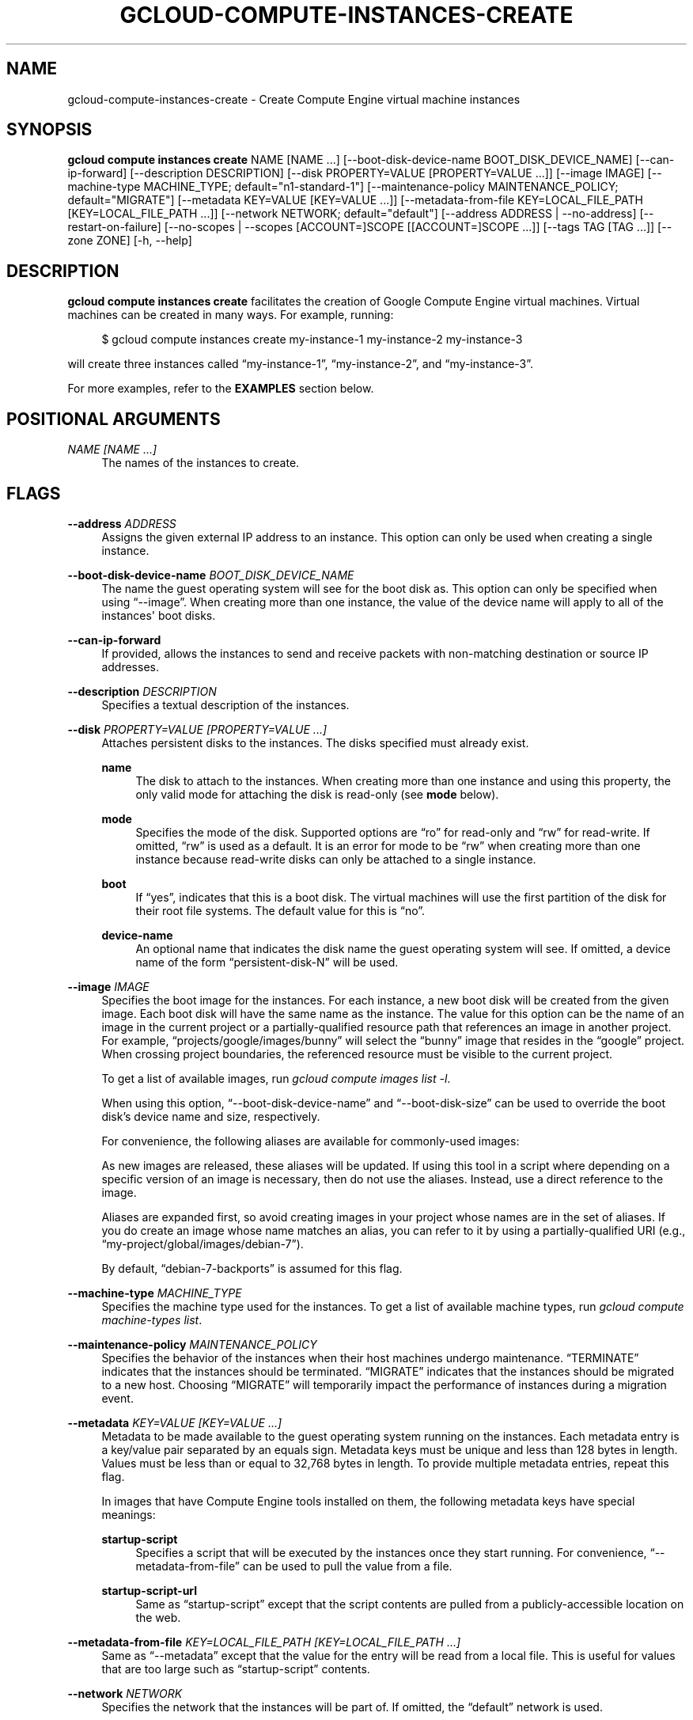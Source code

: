 '\" t
.\"     Title: gcloud-compute-instances-create
.\"    Author: [FIXME: author] [see http://docbook.sf.net/el/author]
.\" Generator: DocBook XSL Stylesheets v1.78.1 <http://docbook.sf.net/>
.\"      Date: 06/11/2014
.\"    Manual: \ \&
.\"    Source: \ \&
.\"  Language: English
.\"
.TH "GCLOUD\-COMPUTE\-INSTANCES\-CREATE" "1" "06/11/2014" "\ \&" "\ \&"
.\" -----------------------------------------------------------------
.\" * Define some portability stuff
.\" -----------------------------------------------------------------
.\" ~~~~~~~~~~~~~~~~~~~~~~~~~~~~~~~~~~~~~~~~~~~~~~~~~~~~~~~~~~~~~~~~~
.\" http://bugs.debian.org/507673
.\" http://lists.gnu.org/archive/html/groff/2009-02/msg00013.html
.\" ~~~~~~~~~~~~~~~~~~~~~~~~~~~~~~~~~~~~~~~~~~~~~~~~~~~~~~~~~~~~~~~~~
.ie \n(.g .ds Aq \(aq
.el       .ds Aq '
.\" -----------------------------------------------------------------
.\" * set default formatting
.\" -----------------------------------------------------------------
.\" disable hyphenation
.nh
.\" disable justification (adjust text to left margin only)
.ad l
.\" -----------------------------------------------------------------
.\" * MAIN CONTENT STARTS HERE *
.\" -----------------------------------------------------------------
.SH "NAME"
gcloud-compute-instances-create \- Create Compute Engine virtual machine instances
.SH "SYNOPSIS"
.sp
\fBgcloud compute instances create\fR NAME [NAME \&...] [\-\-boot\-disk\-device\-name BOOT_DISK_DEVICE_NAME] [\-\-can\-ip\-forward] [\-\-description DESCRIPTION] [\-\-disk PROPERTY=VALUE [PROPERTY=VALUE \&...]] [\-\-image IMAGE] [\-\-machine\-type MACHINE_TYPE; default="n1\-standard\-1"] [\-\-maintenance\-policy MAINTENANCE_POLICY; default="MIGRATE"] [\-\-metadata KEY=VALUE [KEY=VALUE \&...]] [\-\-metadata\-from\-file KEY=LOCAL_FILE_PATH [KEY=LOCAL_FILE_PATH \&...]] [\-\-network NETWORK; default="default"] [\-\-address ADDRESS | \-\-no\-address] [\-\-restart\-on\-failure] [\-\-no\-scopes | \-\-scopes [ACCOUNT=]SCOPE [[ACCOUNT=]SCOPE \&...]] [\-\-tags TAG [TAG \&...]] [\-\-zone ZONE] [\-h, \-\-help]
.SH "DESCRIPTION"
.sp
\fBgcloud compute instances create\fR facilitates the creation of Google Compute Engine virtual machines\&. Virtual machines can be created in many ways\&. For example, running:
.sp
.if n \{\
.RS 4
.\}
.nf
$ gcloud compute instances create my\-instance\-1 my\-instance\-2 my\-instance\-3
.fi
.if n \{\
.RE
.\}
.sp
will create three instances called \(lqmy\-instance\-1\(rq, \(lqmy\-instance\-2\(rq, and \(lqmy\-instance\-3\(rq\&.
.sp
For more examples, refer to the \fBEXAMPLES\fR section below\&.
.SH "POSITIONAL ARGUMENTS"
.PP
\fINAME [NAME \&...]\fR
.RS 4
The names of the instances to create\&.
.RE
.SH "FLAGS"
.PP
\fB\-\-address\fR \fIADDRESS\fR
.RS 4
Assigns the given external IP address to an instance\&. This option can only be used when creating a single instance\&.
.RE
.PP
\fB\-\-boot\-disk\-device\-name\fR \fIBOOT_DISK_DEVICE_NAME\fR
.RS 4
The name the guest operating system will see for the boot disk as\&. This option can only be specified when using \(lq\-\-image\(rq\&. When creating more than one instance, the value of the device name will apply to all of the instances\*(Aq boot disks\&.
.RE
.PP
\fB\-\-can\-ip\-forward\fR
.RS 4
If provided, allows the instances to send and receive packets with non\-matching destination or source IP addresses\&.
.RE
.PP
\fB\-\-description\fR \fIDESCRIPTION\fR
.RS 4
Specifies a textual description of the instances\&.
.RE
.PP
\fB\-\-disk\fR \fIPROPERTY=VALUE [PROPERTY=VALUE \&...]\fR
.RS 4
Attaches persistent disks to the instances\&. The disks specified must already exist\&.
.PP
\fBname\fR
.RS 4
The disk to attach to the instances\&. When creating more than one instance and using this property, the only valid mode for attaching the disk is read\-only (see
\fBmode\fR
below)\&.
.RE
.PP
\fBmode\fR
.RS 4
Specifies the mode of the disk\&. Supported options are \(lqro\(rq for read\-only and \(lqrw\(rq for read\-write\&. If omitted, \(lqrw\(rq is used as a default\&. It is an error for mode to be \(lqrw\(rq when creating more than one instance because read\-write disks can only be attached to a single instance\&.
.RE
.PP
\fBboot\fR
.RS 4
If \(lqyes\(rq, indicates that this is a boot disk\&. The virtual machines will use the first partition of the disk for their root file systems\&. The default value for this is \(lqno\(rq\&.
.RE
.PP
\fBdevice\-name\fR
.RS 4
An optional name that indicates the disk name the guest operating system will see\&. If omitted, a device name of the form \(lqpersistent\-disk\-N\(rq will be used\&.
.RE
.RE
.PP
\fB\-\-image\fR \fIIMAGE\fR
.RS 4
Specifies the boot image for the instances\&. For each instance, a new boot disk will be created from the given image\&. Each boot disk will have the same name as the instance\&. The value for this option can be the name of an image in the current project or a partially\-qualified resource path that references an image in another project\&. For example, \(lqprojects/google/images/bunny\(rq will select the \(lqbunny\(rq image that resides in the \(lqgoogle\(rq project\&. When crossing project boundaries, the referenced resource must be visible to the current project\&.
.sp
To get a list of available images, run
\fIgcloud compute images list \-l\fR\&.
.sp
When using this option, \(lq\-\-boot\-disk\-device\-name\(rq and \(lq\-\-boot\-disk\-size\(rq can be used to override the boot disk\(cqs device name and size, respectively\&.
.sp
For convenience, the following aliases are available for commonly\-used images:
.TS
tab(:);
ltB ltB.
T{
Alias
T}:T{
URI
T}
.T&
lt lt
lt lt
lt lt
lt lt
lt lt.
T{
centos\-6
T}:T{
centos\-cloud/global/images/centos\-6\-v20140415
T}
T{
debian\-7
T}:T{
debian\-cloud/global/images/debian\-7\-wheezy\-v20140415
T}
T{
debian\-7\-backports
T}:T{
debian\-cloud/global/images/backports\-debian\-7\-wheezy\-v20140415
T}
T{
rhel\-6
T}:T{
rhel\-cloud/global/images/rhel\-6\-v20140415
T}
T{
sles\-11
T}:T{
suse\-cloud/global/images/sles\-11\-sp3\-v20140306
T}
.TE
.sp 1
As new images are released, these aliases will be updated\&. If using this tool in a script where depending on a specific version of an image is necessary, then do not use the aliases\&. Instead, use a direct reference to the image\&.
.sp
Aliases are expanded first, so avoid creating images in your project whose names are in the set of aliases\&. If you do create an image whose name matches an alias, you can refer to it by using a partially\-qualified URI (e\&.g\&., \(lqmy\-project/global/images/debian\-7\(rq)\&.
.sp
By default, \(lqdebian\-7\-backports\(rq is assumed for this flag\&.
.RE
.PP
\fB\-\-machine\-type\fR \fIMACHINE_TYPE\fR
.RS 4
Specifies the machine type used for the instances\&. To get a list of available machine types, run
\fIgcloud compute machine\-types list\fR\&.
.RE
.PP
\fB\-\-maintenance\-policy\fR \fIMAINTENANCE_POLICY\fR
.RS 4
Specifies the behavior of the instances when their host machines undergo maintenance\&. \(lqTERMINATE\(rq indicates that the instances should be terminated\&. \(lqMIGRATE\(rq indicates that the instances should be migrated to a new host\&. Choosing \(lqMIGRATE\(rq will temporarily impact the performance of instances during a migration event\&.
.RE
.PP
\fB\-\-metadata\fR \fIKEY=VALUE [KEY=VALUE \&...]\fR
.RS 4
Metadata to be made available to the guest operating system running on the instances\&. Each metadata entry is a key/value pair separated by an equals sign\&. Metadata keys must be unique and less than 128 bytes in length\&. Values must be less than or equal to 32,768 bytes in length\&. To provide multiple metadata entries, repeat this flag\&.
.sp
In images that have
Compute Engine tools installed
on them, the following metadata keys have special meanings:
.PP
\fBstartup\-script\fR
.RS 4
Specifies a script that will be executed by the instances once they start running\&. For convenience, \(lq\-\-metadata\-from\-file\(rq can be used to pull the value from a file\&.
.RE
.PP
\fBstartup\-script\-url\fR
.RS 4
Same as \(lqstartup\-script\(rq except that the script contents are pulled from a publicly\-accessible location on the web\&.
.RE
.RE
.PP
\fB\-\-metadata\-from\-file\fR \fIKEY=LOCAL_FILE_PATH [KEY=LOCAL_FILE_PATH \&...]\fR
.RS 4
Same as \(lq\-\-metadata\(rq except that the value for the entry will be read from a local file\&. This is useful for values that are too large such as \(lqstartup\-script\(rq contents\&.
.RE
.PP
\fB\-\-network\fR \fINETWORK\fR
.RS 4
Specifies the network that the instances will be part of\&. If omitted, the \(lqdefault\(rq network is used\&.
.RE
.PP
\fB\-\-no\-address\fR
.RS 4
If provided, the instances will not be assigned external IP addresses\&.
.RE
.PP
\fB\-\-no\-scopes\fR
.RS 4
If provided, the default scopes (https://www\&.googleapis\&.com/auth/devstorage\&.read_only) are not added to the instances\&.
.RE
.PP
\fB\-\-restart\-on\-failure\fR
.RS 4
If provided, the instances will be restarted automatically if they are terminated by Compute Engine\&. If not provided, failed instances will not be restarted\&. This does not affect terminations performed by the user\&.
.RE
.PP
\fB\-\-scopes\fR \fI[ACCOUNT=]SCOPE [[ACCOUNT=]SCOPE \&...]\fR
.RS 4
Specifies service accounts and scopes for the instances\&. Service accounts generate access tokens that can be accessed through the instance metadata server and used to authenticate applications on the instance\&. The account can be either an email address or an alias corresponding to a service account\&. If account is omitted, the project\(cqs default service account is used\&. The default service account can be specified explicitly by using the alias \(lqdefault\(rq\&. Example:
.sp
.if n \{\
.RS 4
.\}
.nf
$ gcloud compute instances create my\-instance \e
    \-\-scopes compute\-rw me@project\&.gserviceaccount\&.com=storage\-rw
.fi
.if n \{\
.RE
.\}
.sp
If this flag is not provided, the \(lqstorage\-ro\(rq scope is added to the instances\&. To create instances with no scopes, use \(lq\-\-no\-scopes\(rq:
.sp
.if n \{\
.RS 4
.\}
.nf
$ gcloud compute instances create my\-instance \-\-no\-scopes
.fi
.if n \{\
.RE
.\}
.sp
SCOPE can be either the full URI of the scope or an alias\&. Available aliases are:
.TS
tab(:);
ltB ltB.
T{
Alias
T}:T{
URI
T}
.T&
lt lt
lt lt
lt lt
lt lt
lt lt
lt lt
lt lt
lt lt
lt lt
lt lt
lt lt.
T{
bigquery
T}:T{
https://www\&.googleapis\&.com/auth/bigquery
T}
T{
compute\-ro
T}:T{
https://www\&.googleapis\&.com/auth/compute\&.readonly
T}
T{
compute\-rw
T}:T{
https://www\&.googleapis\&.com/auth/compute
T}
T{
datastore
T}:T{
https://www\&.googleapis\&.com/auth/datastore
T}
T{
sql
T}:T{
https://www\&.googleapis\&.com/auth/sqlservice
T}
T{
storage\-full
T}:T{
https://www\&.googleapis\&.com/auth/devstorage\&.full_control
T}
T{
storage\-ro
T}:T{
https://www\&.googleapis\&.com/auth/devstorage\&.read_only
T}
T{
storage\-rw
T}:T{
https://www\&.googleapis\&.com/auth/devstorage\&.read_write
T}
T{
storage\-wo
T}:T{
https://www\&.googleapis\&.com/auth/devstorage\&.write_only
T}
T{
taskqueue
T}:T{
https://www\&.googleapis\&.com/auth/taskqueue
T}
T{
userinfo\-email
T}:T{
https://www\&.googleapis\&.com/auth/userinfo\&.email
T}
.TE
.sp 1
.RE
.PP
\fB\-\-tags\fR \fITAG [TAG \&...]\fR
.RS 4
Specifies a list of tags to apply to the instances for identifying the instances to which network firewall rules will apply\&. See
\fBgcloud\-compute\-firewalls\-create(1)\fR
for more details\&.
.RE
.PP
\fB\-\-zone\fR \fIZONE\fR
.RS 4
The zone to create the instances in\&.
.RE
.PP
\fB\-\-help\fR
.RS 4
Print a summary help and exit\&.
.RE
.SH "EXAMPLES"
.sp
To create an instance with the latest \(lqRed Hat Enterprise Linux 6\(rq image available, run:
.sp
.if n \{\
.RS 4
.\}
.nf
$ gcloud compute instances create my\-instance \-\-image rhel\-6
.fi
.if n \{\
.RE
.\}
